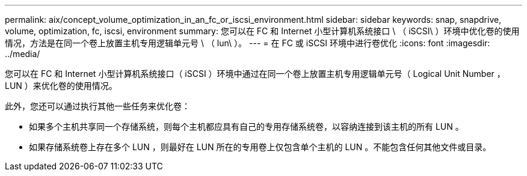 ---
permalink: aix/concept_volume_optimization_in_an_fc_or_iscsi_environment.html 
sidebar: sidebar 
keywords: snap, snapdrive, volume, optimization, fc, iscsi, environment 
summary: 您可以在 FC 和 Internet 小型计算机系统接口 \ （ iSCSI\ ）环境中优化卷的使用情况，方法是在同一个卷上放置主机专用逻辑单元号 \ （ lun\ ）。 
---
= 在 FC 或 iSCSI 环境中进行卷优化
:icons: font
:imagesdir: ../media/


[role="lead"]
您可以在 FC 和 Internet 小型计算机系统接口（ iSCSI ）环境中通过在同一个卷上放置主机专用逻辑单元号（ Logical Unit Number ， LUN ）来优化卷的使用情况。

此外，您还可以通过执行其他一些任务来优化卷：

* 如果多个主机共享同一个存储系统，则每个主机都应具有自己的专用存储系统卷，以容纳连接到该主机的所有 LUN 。
* 如果存储系统卷上存在多个 LUN ，则最好在 LUN 所在的专用卷上仅包含单个主机的 LUN 。不能包含任何其他文件或目录。

